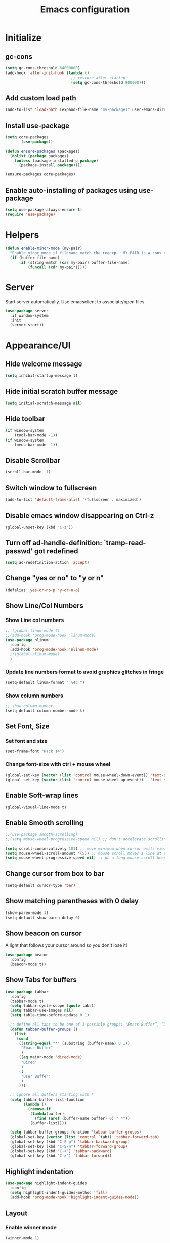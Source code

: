 #+TITLE: Emacs configuration


* Initialize
** gc-cons
  #+BEGIN_SRC emacs-lisp
    (setq gc-cons-threshold 64000000)
    (add-hook 'after-init-hook (lambda ()
                                 ;; restore after startup
                                 (setq gc-cons-threshold 800000)))
  #+END_SRC

** Add custom load path
  #+BEGIN_SRC emacs-lisp
    (add-to-list 'load-path (expand-file-name "my-packages" user-emacs-directory))
  #+END_SRC
** Install use-package
  #+BEGIN_SRC emacs-lisp
    (setq core-packages
          '(use-package))

    (defun ensure-packages (packages)
      (dolist (package packages)
        (unless (package-installed-p package)
          (package-install package))))

    (ensure-packages core-packages)
  #+END_SRC

** Enable auto-installing of packages using use-package
  #+BEGIN_SRC emacs-lisp
    (setq use-package-always-ensure t)
    (require 'use-package)
  #+END_SRC

* Helpers
  #+BEGIN_SRC emacs-lisp
    (defun enable-minor-mode (my-pair)
      "Enable minor mode if filename match the regexp.  MY-PAIR is a cons cell (regexp . minor-mode)."
      (if (buffer-file-name)
          (if (string-match (car my-pair) buffer-file-name)
              (funcall (cdr my-pair)))))
  #+END_SRC

* Server
  Start server automatically. Use emacsclient to associate/open files.

  #+BEGIN_SRC emacs-lisp
    (use-package server
      :if window-system
      :init
      (server-start))
  #+END_SRC

* Appearance/UI
** Hide welcome message

   #+BEGIN_SRC emacs-lisp
     (setq inhibit-startup-message t)
   #+END_SRC

** Hide initial scratch buffer message

   #+BEGIN_SRC emacs-lisp
(setq initial-scratch-message nil)
   #+END_SRC

** Hide toolbar

   #+BEGIN_SRC emacs-lisp
     (if window-system
         (tool-bar-mode -1))
     (if window-system
         (menu-bar-mode -1))
   #+END_SRC

** Disable Scrollbar
   #+BEGIN_SRC emacs-lisp
     (scroll-bar-mode -1)
   #+END_SRC

** Switch window to fullscreen

   #+BEGIN_SRC emacs-lisp
(add-to-list 'default-frame-alist '(fullscreen . maximized))
   #+END_SRC

** Disable emacs window disappearing on Ctrl-z

   #+BEGIN_SRC emacs-lisp
     (global-unset-key (kbd "C-z"))
   #+END_SRC

** Turn off ad-handle-definition: `tramp-read-passwd' got redefined

   #+BEGIN_SRC emacs-lisp
     (setq ad-redefinition-action 'accept)
   #+END_SRC

** Change "yes or no" to "y or n"

   #+BEGIN_SRC emacs-lisp
     (defalias 'yes-or-no-p 'y-or-n-p)
   #+END_SRC

** Show Line/Col Numbers
*** Show Line col numbers
   #+BEGIN_SRC emacs-lisp
     ;; (global-linum-mode t)
     ;;(add-hook 'prog-mode-hook 'linum-mode)
     (use-package nlinum
       :config
       (add-hook 'prog-mode-hook 'nlinum-mode)
       ;;(global-nlinum-mode)
       )
   #+END_SRC
*** Update line numbers format to avoid graphics glitches in fringe

    #+BEGIN_SRC emacs-lisp
      (setq-default linum-format " %4d ")
    #+END_SRC

*** Show column numbers

   #+BEGIN_SRC emacs-lisp
;; show column number
(setq-default column-number-mode t)
   #+END_SRC

** Set Font, Size
*** Set font and size
   #+BEGIN_SRC emacs-lisp
     (set-frame-font "Hack 14")
   #+END_SRC

*** Change font-size with ctrl + mouse wheel

   #+BEGIN_SRC emacs-lisp
(global-set-key (vector (list 'control mouse-wheel-down-event)) 'text-scale-increase)
(global-set-key (vector (list 'control mouse-wheel-up-event))   'text-scale-decrease)
   #+END_SRC

** Enable Soft-wrap lines

   #+BEGIN_SRC emacs-lisp
     (global-visual-line-mode t)
   #+END_SRC

** Enable Smooth scrolling

   #+BEGIN_SRC emacs-lisp
     ;;(use-package smooth-scrolling)
     ;;(setq mouse-wheel-progressive-speed nil) ;; don't accelerate scrolling

     (setq scroll-conservatively 101) ;; move minimum when cursor exits view, instead of recentering
     (setq mouse-wheel-scroll-amount '(5)) ;; mouse scroll moves 1 line at a time, instead of 5 lines
     (setq mouse-wheel-progressive-speed nil) ;; on a long mouse scroll keep scrolling by 1 line
   #+END_SRC

** Change cursor from box to bar

   #+BEGIN_SRC emacs-lisp
     (setq-default cursor-type 'bar)
   #+END_SRC

** Show matching parentheses with 0 delay

   #+BEGIN_SRC emacs-lisp
     (show-paren-mode 1)
     (setq-default show-paren-delay 0)
   #+END_SRC

** Show beacon on cursor

   A light that follows your cursor around so you don't lose it!

   #+BEGIN_SRC emacs-lisp
     (use-package beacon
       :config
       (beacon-mode t))
   #+END_SRC

** Show Tabs for buffers
   #+BEGIN_SRC emacs-lisp
     (use-package tabbar
       :config
       (tabbar-mode t)
       (setq tabbar-cycle-scope (quote tabs))
       (setq tabbar-use-images nil)
       (setq table-time-before-update 0.1)

       ;; define all tabs to be one of 3 possible groups: “Emacs Buffer”, “Dired”, “User Buffer”.
       (defun tabbar-buffer-groups ()
         (list
          (cond
           ((string-equal "*" (substring (buffer-name) 0 1))
            "Emacs Buffer"
            )
           ((eq major-mode 'dired-mode)
            "Dired"
            )
           (t
            "User Buffer"
            )
           )))

       ;; ignore all buffers starting with *
       (setq tabbar-buffer-list-function
             (lambda ()
               (remove-if
                (lambda(buffer)
                  (find (aref (buffer-name buffer) 0) " *"))
                (buffer-list))))

       (setq tabbar-buffer-groups-function 'tabbar-buffer-groups)
       (global-set-key (vector (list 'control `tab)) 'tabbar-forward-tab)
       (global-set-key (kbd "C-S-p") 'tabbar-backward-group)
       (global-set-key (kbd "C-S-n") 'tabbar-forward-group)
       (global-set-key (kbd "C-<") 'tabbar-backward)
       (global-set-key (kbd "C->") 'tabbar-forward))
   #+END_SRC

** Highlight indentation
   #+BEGIN_SRC emacs-lisp
     (use-package highlight-indent-guides
       :config
       (setq highlight-indent-guides-method 'fill)
       (add-hook 'prog-mode-hook 'highlight-indent-guides-mode))
   #+END_SRC
** Layout
*** Enable winner mode
   #+BEGIN_SRC emacs-lisp
     (winner-mode 1)
   #+END_SRC

*** Open new buffers in vertical window
    #+BEGIN_SRC emacs-lisp
      ;; (setq split-height-threshold nil)
      ;; (setq split-width-threshold 80)
    #+END_SRC

** Apply syntax highlighting to all buffers
   #+BEGIN_SRC emacs-lisp
     (global-font-lock-mode t)
   #+END_SRC

** Load Colour theme
   #+BEGIN_SRC emacs-lisp
     (use-package dracula-theme)
     (load-theme 'dracula t)
     ;;(use-package nova-theme)
     ;;(load-theme 'nova t)
   #+END_SRC
** Modeline
   #+BEGIN_SRC emacs-lisp
     (use-package spaceline
       :config
       (progn
         (require 'spaceline-config)
         (setq powerline-default-separator 'curve)
         (setq powerline-height 27)
         (setq spaceline-separator-dir-left '(left . left))
         (setq spaceline-separator-dir-right '(right . right))
         (setq spaceline-workspace-numbers-unicode t)
         (spaceline-toggle-battery-off)
         (spaceline-toggle-buffer-modified-off)
         (spaceline-toggle-hud-off)
         (spaceline-toggle-major-mode-on)
         (spaceline-toggle-projectile-root-off)
         (spaceline-toggle-version-control-off)
         (spaceline-toggle-window-number-off)
         (spaceline-emacs-theme)
         ;;(spaceline-helm-mode)
         ))
   #+END_SRC

   #+BEGIN_SRC emacs-lisp
     (use-package diminish
       :config
       (diminish 'company-mode)
       (diminish 'helm-mode)
       (diminish 'beacon-mode)
       (diminish 'cursor-in-brackets-mode)
       (diminish 'undo-tree-mode)
       (diminish 'visual-line-mode)
       ;;(diminish 'yas-minor-mode)
       )
   #+END_SRC

   #+BEGIN_SRC emacs-lisp
     (use-package mode-icons
       :config
       (mode-icons-mode))
   #+END_SRC

** TODO Moody modeline
   #+BEGIN_SRC emacs-lisp
     ;; (use-package moody
     ;;   :config
     ;;   (setq x-underline-at-descent-line t)
     ;;   (moody-replace-mode-line-buffer-identification)
     ;;   (moody-replace-vc-mode))
   #+END_SRC

* Editing
** Character Encodings
   #+BEGIN_SRC emacs-lisp
     (set-default-coding-systems 'utf-8)
     (set-keyboard-coding-system 'utf-8)
     (set-language-environment 'utf-8)
     (setq locale-coding-system 'utf-8)
     (set-selection-coding-system 'utf-8)
     (set-terminal-coding-system 'utf-8)
     (prefer-coding-system 'utf-8)
     (when (display-graphic-p)
       (setq x-select-request-type '(UTF8_STRING COMPOUND_TEXT TEXT STRING)))
   #+END_SRC

** Copy/paste
*** Enable clipboard
   #+BEGIN_SRC emacs-lisp
     (setq select-enable-clipboard t)
   #+END_SRC
*** Save Interprogram paste
    https://www.reddit.com/r/emacs/comments/30g5wo/the_kill_ring_and_the_clipboard/
   #+BEGIN_SRC emacs-lisp
     (setq save-interprogram-paste-before-kill t)
   #+END_SRC

*** Overwrite active region
   #+BEGIN_SRC emacs-lisp
     (delete-selection-mode t)
   #+END_SRC

** Indent new line automatically on ENTER
   #+BEGIN_SRC emacs-lisp
     (global-set-key (kbd "RET") 'newline-and-indent)
   #+END_SRC

** Duplicate current line
   #+BEGIN_SRC emacs-lisp
     (defun duplicate-line()
       (interactive)
       (move-beginning-of-line 1)
       (kill-line)
       (yank)
       (open-line 1)
       (next-line 1)
       (yank)
       )
     (global-set-key (kbd "C-c d") 'duplicate-line)
   #+END_SRC

** Simplify whitespace style
   #+BEGIN_SRC emacs-lisp
     (setq-default whitespace-style (quote (spaces tabs newline space-mark tab-mark newline-mark)))
   #+END_SRC

** Delete trailing whitespace before saving
   #+BEGIN_SRC emacs-lisp
     (add-hook 'before-save-hook 'delete-trailing-whitespace)
   #+END_SRC

** Set default tab char's display width to 4 spaces
   #+BEGIN_SRC emacs-lisp
     (setq-default tab-width 4)
     (setq-default indent-tabs-mode nil)
     ;; make tab key always call a indent command.
     (setq-default tab-always-indent t)
     ;; make tab key call indent command or insert tab character, depending on cursor position
     (setq-default tab-always-indent nil)
     ;; make tab key do indent first then completion.
     (setq-default tab-always-indent 'complete)
   #+END_SRC

** Move cursor inside brackets after adding
   #+BEGIN_SRC emacs-lisp
     ;; (use-package cursor-in-brackets
     ;;   :config
     ;;   (add-hook 'prog-mode-hook 'cursor-in-brackets-mode))
   #+END_SRC

** Enable moving line or region, up or down
   #+BEGIN_SRC emacs-lisp
     (use-package move-text
       :config
       (move-text-default-bindings))
   #+END_SRC

** Editor config
   #+BEGIN_SRC emacs-lisp
     (use-package editorconfig
       :config
       (move-text-default-bindings))
   #+END_SRC

** Multiple Cursors
   #+BEGIN_SRC emacs-lisp
     (use-package multiple-cursors
       :config
       (global-set-key (kbd "C-S-c C-S-c") 'mc/edit-lines))
   #+END_SRC

** TODO Enable code folding
   #+BEGIN_SRC emacs-lisp
   #+END_SRC

** undo-tree
   #+BEGIN_SRC emacs-lisp
     (use-package undo-tree)
     (global-undo-tree-mode 1)
   #+END_SRC
** Sorting lines
   #+BEGIN_SRC emacs-lisp
     (global-set-key (kbd "C-c M-s") 'sort-lines)
   #+END_SRC

** Bookmarks
   #+BEGIN_SRC emacs-lisp
     (use-package bm
       :demand t

       :init
       ;; restore on load (even before you require bm)
       (setq bm-restore-repository-on-load t)


       :config
       ;; Allow cross-buffer 'next'
       (setq bm-cycle-all-buffers t)

       ;; where to store persistant files
       (setq bm-repository-file "~/.emacs.d/bm-repository")

       ;; save bookmarks
       (setq-default bm-buffer-persistence t)

       ;; Loading the repository from file when on start up.
       (add-hook' after-init-hook 'bm-repository-load)

       ;; Restoring bookmarks when on file find.
       (add-hook 'find-file-hooks 'bm-buffer-restore)

       ;; Saving bookmarks
       (add-hook 'kill-buffer-hook #'bm-buffer-save)

       ;; Saving the repository to file when on exit.
       ;; kill-buffer-hook is not called when Emacs is killed, so we
       ;; must save all bookmarks first.
       (add-hook 'kill-emacs-hook #'(lambda nil
                                      (bm-buffer-save-all)
                                      (bm-repository-save)))

       ;; The `after-save-hook' is not necessary to use to achieve persistence,
       ;; but it makes the bookmark data in repository more in sync with the file
       ;; state.
       (add-hook 'after-save-hook #'bm-buffer-save)

       ;; Restoring bookmarks
       (add-hook 'find-file-hooks   #'bm-buffer-restore)
       (add-hook 'after-revert-hook #'bm-buffer-restore)

       ;; The `after-revert-hook' is not necessary to use to achieve persistence,
       ;; but it makes the bookmark data in repository more in sync with the file
       ;; state. This hook might cause trouble when using packages
       ;; that automatically reverts the buffer (like vc after a check-in).
       ;; This can easily be avoided if the package provides a hook that is
       ;; called before the buffer is reverted (like `vc-before-checkin-hook').
       ;; Then new bookmarks can be saved before the buffer is reverted.
       ;; Make sure bookmarks is saved before check-in (and revert-buffer)
       (add-hook 'vc-before-checkin-hook #'bm-buffer-save)


       :bind (("<f2>" . bm-next)
              ("S-<f2>" . bm-previous)
              ("C-<f2>" . bm-toggle))
       )
   #+END_SRC

** Expand region
   #+BEGIN_SRC emacs-lisp
     (use-package expand-region
       :config
       (global-set-key (kbd "C-=") 'er/expand-region))
   #+END_SRC

** Key Bindings
*** Which Key
   #+BEGIN_SRC emacs-lisp
     (use-package which-key
       :defer 0.2
       :diminish
       :config (which-key-mode))
   #+END_SRC

* Buffers
** Backup
*** Force emacs to save backups to a specific directory.

   #+BEGIN_SRC emacs-lisp
     (setq backup-directory-alist '(("." . "~/.emacs.d/backup/per-save"))
           backup-by-copying t    ; Don't delink hardlinks
           version-control t      ; Use version numbers on backups
           delete-old-versions t  ; Automatically delete excess backups
           kept-new-versions 20   ; how many of the newest versions to keep
           kept-old-versions 5    ; and how many of the old
           )

     (defun force-backup-of-buffer ()
       "Make a special 'per session' backup at the first save of each Emacs session."
       (when (not buffer-backed-up)
         ;; Override the default parameters for per-session backups.
         (let ((backup-directory-alist '(("" . "~/.emacs.d/backup/per-session")))
               (kept-new-versions 3))
           (backup-buffer)))
       ;; Make a "per save" backup on each save.  The first save results in
       ;; both a per-session and a per-save backup, to keep the numbering
       ;; of per-save backups consistent.
       (let ((buffer-backed-up nil))
         (backup-buffer)))
   #+END_SRC

*** Force backup of buffer before saving.

   #+BEGIN_SRC emacs-lisp
     (add-hook 'before-save-hook  'force-backup-of-buffer)
   #+END_SRC

** Kill buffer without confirmation

  #+BEGIN_SRC emacs-lisp
    (defun volatile-kill-buffer ()
      "Kill current buffer unconditionally."
      (interactive)
      (let ((buffer-modified-p nil))
        (kill-buffer (current-buffer))))
    (global-set-key (kbd "C-x k") 'volatile-kill-buffer)
  #+END_SRC

** Refresh buffer from filesystem periodically

  #+BEGIN_SRC emacs-lisp
    (global-auto-revert-mode t)
  #+END_SRC

** Show current file path

  #+BEGIN_SRC emacs-lisp
  (defun show-file-name ()
    "Show the full path file name in the minibuffer."
    (interactive)
    (message (buffer-file-name)))
  (global-set-key [C-f1] 'show-file-name)
  #+END_SRC

** Make buffer names unique

   #+BEGIN_SRC emacs-lisp
     (use-package uniquify
       :ensure nil
       :config (setq uniquify-buffer-name-style 'forward))
   #+END_SRC

* Global Packages
** projectile
   #+BEGIN_SRC emacs-lisp
     (use-package projectile
       :init
       (setq projectile-keymap-prefix (kbd "C-c p"))
       :config
       (projectile-global-mode)
       (setq projectile-completion-system 'default)
       (setq projectile-enable-caching t)
       :diminish projectile-mode)

     (use-package helm-projectile)
   #+END_SRC

** helm
   #+BEGIN_SRC emacs-lisp
     (use-package helm
       :config
       ;; replace default find file
       (global-set-key (kbd "C-x C-f") 'helm-find-files)

       ;; The default "C-x c" is quite close to "C-x C-c", which quits Emacs.
       ;; Changed to "C-c h". Note: We must set "C-c h" globally, because we
       ;; cannot change `helm-command-prefix-key' once `helm-config' is loaded.
       (global-set-key (kbd "C-c h") 'helm-command-prefix)
       (global-unset-key (kbd "C-x c"))

       ;; Use helm-M-x instead, shows keybindings for commands
       (global-set-key (kbd "M-x") 'helm-M-x)

       ;; rebind tab to run persistent action
       (define-key helm-map (kbd "<tab>") 'helm-execute-persistent-action)

       ;; make TAB works in terminal
       (define-key helm-map (kbd "C-i") 'helm-execute-persistent-action)

       ;; list actions using C-z
       ;; (define-key helm-map (kbd "C-z")  'helm-select-action)

       (when (executable-find "curl")
         (setq helm-google-suggest-use-curl-p t))

       ;; Disabling window handling in favour of shackle for now
       ;; open helm buffer inside current window, not occupy whole other window
       ;; (setq helm-split-window-in-side-p t)
       ;; Not sure what this did.
       ;; (setq helm-split-window-default-side (quote right))

       ;; move to end or beginning of source when reaching top or bottom of source.
       (setq helm-move-to-line-cycle-in-source t)

       ;; search for library in `require' and `declare-function' sexp.
       (setq helm-ff-search-library-in-sexp  t)

       ;; scroll 8 lines other window using M-<next>/M-<prior>
       (setq helm-scroll-amount 8)
       (setq helm-ff-file-name-history-use-recentf t)

       ;; Make helm window lean
       ;; https://www.reddit.com/r/emacs/comments/2z7nbv/lean_helm_window/
       (setq helm-display-header-line nil) ;; t by default
       (set-face-attribute 'helm-source-header nil :height 0.1)
       (helm-autoresize-mode 1)
       (defun helm-toggle-header-line ()
         (if (= (length helm-sources) 1)
             (set-face-attribute 'helm-source-header nil :height 0.1)
           (set-face-attribute 'helm-source-header nil :height 1.0)))
       (add-hook 'helm-before-initialize-hook 'helm-toggle-header-line)

       ;; Set shortcut to helm-occur
       ;; (global-set-key (kbd "C-c h o") 'helm-occur)

       ;; Enable helm
       (helm-mode 1))
   #+END_SRC

*** COMMENT shackle
    #+BEGIN_SRC emacs-lisp
      (use-package shackle
        :config
        (setq shackle-rules '((compilation-mode :noselect t))
              shackle-default-rule '(:select t))
        (setq helm-display-function 'pop-to-buffer) ; make helm play nice
        (setq shackle-rules '(("\\`\\*helm.*?\\*\\'" :regexp t :align t :size 0.4))))
    #+END_SRC

** thesilversearcher - ag
   #+BEGIN_SRC emacs-lisp
     (use-package ag
       :config
       ;;(setq ag-reuse-window 't)
       ;;(setq ag-reuse-buffers 't)
       (global-set-key "\C-c\C-g" 'ag-project)
       (customize-set-variable 'ag-arguments
                               (quote
                                ("--ignore-dir" "node_modules" "--ignore-dir" "elpa" "--ignore-dir" "lib" "--ignore-dir" "build"))))

     (use-package helm-ag)
     ;; (defun projectile-helm-ag ()
     ;;   (interactive)
     ;;   (helm-ag (projectile-project-root)))
   #+END_SRC

   #+BEGIN_SRC emacs-lisp
   #+END_SRC

** company
   #+BEGIN_SRC emacs-lisp
     (use-package company
       :config
       (add-hook 'after-init-hook 'global-company-mode)
       (setq company-idle-delay 0.2
             company-minimum-prefix-length 1
             company-selection-wrap-around t
             company-tooltip-align-annotations t
             company-tooltip-flip-when-above nil
             company-tooltip-limit 10
             company-tooltip-minimum 3
             company-tooltip-margin 1
             company-transformers '(company-sort-by-occurrence)
             company-dabbrev-downcase nil)

       ;; Add yasnippet support for all company backends
       ;; https://github.com/syl20bnr/spacemacs/pull/179
       (defvar company-mode/enable-yas t "Enable yasnippet for all backends.")
       (defun company-mode/backend-with-yas (backend)
         (if (or (not company-mode/enable-yas) (and (listp backend) (member 'company-yasnippet backend)))
             backend
           (append (if (consp backend) backend (list backend))
                   '(:with company-yasnippet))))
       )

     (use-package company-statistics
       :config
       (company-statistics-mode)
       )
   #+END_SRC

** Shell/exec-path-from-shell
   #+BEGIN_SRC emacs-lisp
     ;; exec-path-from-shell
     (use-package exec-path-from-shell
       :config
       (exec-path-from-shell-initialize))
   #+END_SRC

** direnv
   #+BEGIN_SRC emacs-lisp
     (use-package direnv
      :config
      (direnv-mode))
   #+END_SRC
** Terminal
   #+BEGIN_SRC emacs-lisp
     (use-package multi-term)
     (setq multi-term-program "/bin/bash")
     (defalias 'term 'multi-term)
   #+END_SRC

   #+BEGIN_SRC emacs-lisp
     (defun term-bash (buffer-name)
       "Start a terminal and rename buffer."
       (interactive "sbuffer name: ")
       (ansi-term "/bin/bash")
       (rename-buffer buffer-name t))
   #+END_SRC

** SSH
   #+BEGIN_SRC emacs-lisp
     ;; (setq tramp-default-method "ssh")
   #+END_SRC
** magit
   #+BEGIN_SRC emacs-lisp
     (use-package magit
       :config
       (setq magit-auto-revert-mode nil)
       (setq magit-last-seen-setup-instructions "1.4.0"))
   #+END_SRC
** Icons
   #+BEGIN_SRC emacs-lisp
     (use-package all-the-icons)
   #+END_SRC
** neotree
   #+BEGIN_SRC emacs-lisp
     (use-package neotree
       :config
       (global-set-key [f8] 'neotree-toggle)
       (setq neo-smart-open t)
       (setq-default neo-show-hidden-files t)
       (setq neo-theme 'icons)
       (setq projectile-switch-project-action 'neotree-projectile-action))
   #+END_SRC

* Programming
** Language Server Protocol (LSP)
    #+BEGIN_SRC emacs-lisp
      (use-package lsp-mode)
    #+END_SRC
** org

   #+BEGIN_SRC emacs-lisp
     (use-package org
       :config
       ;; Change ... to downward arrow when there's stuff under a header.
       ;;(setq org-ellipsis "⤵")
       (setq org-hide-leading-stars t)

       ;; Use syntax highlighting in source blocks while editing.
       ;; (setq org-src-fontify-natively t)
       (font-lock-flush)

       ;; Make TAB act as if it were issued in a buffer of the language's major mode.
       (setq org-src-tab-acts-natively t)

       (setq org-support-shift-select t)
       (setq org-todo-keyword-faces
             '(("TODO" . (:foreground "yellow" :weight bold))
               ("DONE" . "green")
               ))
       (global-set-key (kbd "C-c a") 'org-agenda)

       (setq org-directory "~/Projects/Notes")
       (setq org-agenda-files '("~/Projects/Notes/todo.org"))
       )
   #+END_SRC

   Use bullets instead of asterisks.

   #+BEGIN_SRC emacs-lisp
     (use-package org-bullets
       :config
       (add-hook 'org-mode-hook (lambda () (org-bullets-mode t))))
   #+END_SRC

** deft - Searching/Filtering notes
   #+BEGIN_SRC emacs-lisp
     (use-package deft
       :config
       (setq deft-extensions '("txt" "org"))
       (setq deft-directory "~/Projects/Notes/")
       (setq deft-recursive t)
       (global-set-key [f9] 'deft)
       )
   #+END_SRC

** flycheck
   #+BEGIN_SRC emacs-lisp
     (use-package let-alist)
     (use-package flycheck
       :init (global-flycheck-mode)
       :config
       (setq-default flycheck-checker-error-threshold 500)
       (setq-default flycheck-highlighting-mode 'lines)
       (setq-default flycheck-idle-change-delay 3)
       (setq-default flycheck-display-errors-delay 0))

   #+END_SRC
** dockerfile-mode
   #+BEGIN_SRC emacs-lisp
     (use-package dockerfile-mode
       :mode "Dockerfile$")
   #+END_SRC

** Python

   #+BEGIN_SRC emacs-lisp
     (add-hook 'python-mode-hook
               (lambda ()
                 (setq indent-tabs-mode nil)
                 (setq tab-width 4)
                 (setq-default python-indent-guess-indent-offset nil)
                 (setq python-indent-offset 4)))
   #+END_SRC

   #+BEGIN_SRC emacs-lisp
     (use-package pipenv
       :hook (python-mode . pipenv-mode)
       :init
       (setq pipenv-projectile-after-switch-function #'pipenv-projectile-after-switch-extended))

   #+END_SRC

   #+BEGIN_SRC emacs-lisp
     ;; python3
     ;; (setq-default python-shell-interpreter "~/.pyenv/versions/3.6.5/bin/python")
   #+END_SRC

   #+BEGIN_SRC emacs-lisp
     ;; anaconda
     (use-package anaconda-mode
       :config
       (add-hook 'python-mode-hook 'anaconda-mode)
       (add-hook 'python-mode-hook 'anaconda-eldoc-mode)
       )
   #+END_SRC

   #+BEGIN_SRC emacs-lisp
     (use-package company-anaconda
       :config
       (add-to-list 'company-backends 'company-anaconda))
   #+END_SRC

   #+BEGIN_SRC emacs-lisp
     ;; pip install isort
     (use-package py-isort
       :init
       ;;(add-hook 'before-save-hook 'py-isort-before-save)
       )
   #+END_SRC

   #+BEGIN_SRC emacs-lisp
     ;; TODO deprecate in favour of black
     ;; sudo -H pip install yapf
     (use-package yapfify
       :init
       ;;(add-hook 'python-mode-hook 'yapf-mode)
       )
   #+END_SRC

   #+BEGIN_SRC emacs-lisp
     (use-package python-pytest)
   #+END_SRC

** Golang
   #+BEGIN_SRC emacs-lisp
     (use-package go-mode)
   #+END_SRC

** Markdown
   #+BEGIN_SRC emacs-lisp
     (use-package markdown-mode)
     (add-hook 'markdown-mode-hook
               (lambda ()
                 (when buffer-file-name
                   (add-hook 'after-save-hook
                             'check-parens
                             nil t))))

     (use-package flymd)
     (defun my-flymd-browser-function (url)
       (let ((browse-url-browser-function 'browse-url-firefox))
         (browse-url url)))
     (setq flymd-browser-open-function 'my-flymd-browser-function)
   #+END_SRC

** R/ESS
   #+BEGIN_SRC emacs-lisp
     ;; (use-package ess
     ;;   :commands R
     ;;   :init (progn
     ;;           ;; TODO: why doesn't use-package require it for us?
     ;;           (require 'ess)

     ;;           (setq ess-eval-visibly-p nil
     ;;                 ess-use-tracebug t
     ;;                 ;; ess-use-auto-complete t
     ;;                 ess-help-own-frame 'one
     ;;                 ess-ask-for-ess-directory nil)
     ;;           (setq-default ess-dialect "R")
     ;;           ))
     ;; ;; (ess-toggle-underscore t)))
     ;; (add-to-list 'company-backends 'company-ess)
   #+END_SRC

** rainbow-mode
   #+BEGIN_SRC emacs-lisp
     (use-package rainbow-mode
       :init
       (setq rainbow-html-colors-major-mode-list '(css-mode
                                                   html-mode
                                                   less-css-mode
                                                   nxml-mode
                                                   php-mode
                                                   sass-mode
                                                   scss-mode
                                                   web-mode
                                                   xml-mode))
       (dolist (mode rainbow-html-colors-major-mode-list)
         (add-hook (intern (format "%s-hook" mode)) 'rainbow-mode)))
   #+END_SRC

** rainbow-delimiters
   #+BEGIN_SRC emacs-lisp
     (use-package rainbow-delimiters
       :config
       (progn
         (add-hook 'prog-mode-hook 'rainbow-delimiters-mode)))
   #+END_SRC

** HTML/Javascript
*** web-mode
   #+BEGIN_SRC emacs-lisp
     (use-package web-mode
       :mode (
              ("\\.css$" . web-mode)
              ("\\.html$" . web-mode)
              ("\\.js$" . web-mode)
              ("\\.json$" . web-mode)
              ("\\.jsx$" . web-mode)
              ("\\.vue$" . web-mode)
              ("\\.scss$" . web-mode)
              ("\\.less$" . web-mode))
       :config
       (setq-default indent-tabs-mode nil) ;; no TABS
       (setq web-mode-code-indent-offset 2)
       (setq web-mode-css-indent-offset 2)
       (setq web-mode-enable-auto-closing t)
       (setq web-mode-enable-auto-expanding t)
       (setq web-mode-enable-auto-opening t)
       (setq web-mode-enable-auto-pairing t)
       (setq web-mode-enable-auto-pairing t)
       (setq web-mode-enable-auto-quoting nil)
       (setq web-mode-enable-css-colorization t)
       (setq web-mode-enable-current-column-highlight t)
       (setq web-mode-enable-current-element-highlight t)
       (setq web-mode-js-indent-offset 2)
       (setq web-mode-markup-indent-offset 2)
       (setq web-mode-content-types-alist
             '(("jsx" . "\\.js[x]?\\'")))

       ;; Default comment to //
       (setq-default web-mode-comment-formats (remove '("javascript" . "/*") web-mode-comment-formats))
       (add-to-list 'web-mode-comment-formats '("javascript" . "//"))
       )

     (use-package company-web);
   #+END_SRC
*** Javascript
**** Prettier
     #+BEGIN_SRC emacs-lisp
       (use-package prettier-js
         :config
         ;;(add-hook 'web-mode-hook 'prettier-js-mode)
         (add-hook 'web-mode-hook #'(lambda ()
                                      (enable-minor-mode
                                       '("\\.jsx?\\'" . prettier-js-mode))))
         )

     #+END_SRC
*** Emmet(Zencoding)
    #+BEGIN_SRC emacs-lisp
      (use-package emmet-mode)
    #+END_SRC

** YAML
   #+BEGIN_SRC emacs-lisp
     (use-package yaml-mode
       :mode (("\\.yaml$" . yaml-mode)))
   #+END_SRC

** Snippets
   #+BEGIN_SRC emacs-lisp
     (use-package yasnippet
       :config
       (yas-global-mode 1)
       (add-hook 'term-mode-hook (lambda()
                                   (setq yas-dont-activate-functions t))))

     (use-package yasnippet-snippets)
   #+END_SRC

** Coverage
   #+BEGIN_SRC emacs-lisp
     ;;(add-to-list 'load-path "~/.emacs.d/coverage-mode/")
     ;;(load "coverage-mode.el")
     ;;(require 'coverage-mode)
   #+END_SRC

* Shortcuts/Registers
   #+BEGIN_SRC emacs-lisp
     (set-register ?t (cons 'file "~/Projects/Notes/todo.org"))
     (set-register ?j (cons 'file "~/Projects/Notes/journal.org"))
     (set-register ?p (cons 'file "~/Projects/Notes/pw/permanent.org"))
     (set-register ?i (cons 'file "~/.emacs.d/configuration.org"))
   #+END_SRC

* Project Specific
   #+BEGIN_SRC emacs-lisp
     (defun thrive-enable () (interactive)
            (setq web-mode-code-indent-offset 4)
            (setq web-mode-markup-indent-offset 4)
            (setq web-mode-css-indent-offset 4)
            (setq web-mode-js-indent-offset 4)
            (setq-default flycheck-flake8-maximum-line-length 120)

            (pipenv-activate)
            ;; (setq-default python-shell-interpreter "~/.local/share/virtualenvs/Rpm-ffkIv7wJ/bin/python")
            ;;(flycheck-select-checker `("python-flake8" "python-pylint"))
            (add-hook 'before-save-hook 'py-isort-before-save)

            ;;(prettier-js-mode 1)
            ;;(setq prettier-args '())
            (editorconfig-mode)
            )

     (defun thrive-disable () (interactive)
            (setq web-mode-code-indent-offset 2)
            (setq web-mode-markup-indent-offset 2)
            (setq web-mode-css-indent-offset 2)
            (setq web-mode-js-indent-offset 2)
            (setq-default flycheck-flake8-maximum-line-length 80)

            (pipenv-deactivate)
            (remove-hook 'before-save-hook 'py-isort-before-save)
            ;;(setq-default python-shell-interpreter "~/.local/share/virtualenvs/Rpm-ffkIv7wJ/bin/python")
            ;;(flycheck-disable-checker python-syntax-checker)

            ;;(prettier-js-mode 0)
            ;;(setq prettier-args '())
            (editorconfig-mode 0)
            )

     (defun hobbit-enable () (interactive)
            (setq web-mode-code-indent-offset 4)
            (setq web-mode-markup-indent-offset 4)
            (setq web-mode-css-indent-offset 4)
            (setq web-mode-js-indent-offset 4)
            (setq-default flycheck-flake8-maximum-line-length 88)
            (editorconfig-mode)
            (pipenv-activate)

            (add-hook 'before-save-hook 'py-isort-before-save)
            (add-hook 'python-mode-hook 'blacken-mode)
            )
     (defun hobbit-disable () (interactive)
            (setq web-mode-code-indent-offset 2)
            (setq web-mode-markup-indent-offset 2)
            (setq web-mode-css-indent-offset 2)
            (setq web-mode-js-indent-offset 2)
            (setq-default flycheck-flake8-maximum-line-length 80)
            (editorconfig-mode 0)
            (pipenv-deactivate)

            (remove-hook 'before-save-hook 'py-isort-before-save)
            (remove-hook 'python-mode-hook 'blacken-mode)
            )

     (defun coinsy-enable () (interactive)
            (add-hook 'before-save-hook 'py-isort-before-save)
            )

     (defun coinsy-disable () (interactive)
            (remove-hook 'before-save-hook 'py-isort-before-save)
            )

     ;; Forcing django mode on all html
     ;; TODO: Better way to do this?
     (setq-default web-mode-engines-alist
                   '(("django"    . "\\.html\\'")))
   #+END_SRC
